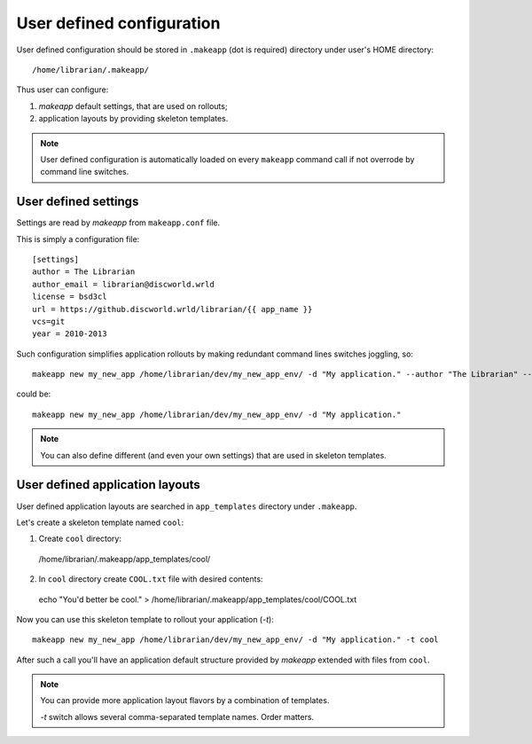 User defined configuration
==========================

User defined configuration should be stored in ``.makeapp`` (dot is required) directory under user's HOME directory::

    /home/librarian/.makeapp/


Thus user can configure:

1. `makeapp` default settings, that are used on rollouts;
2. application layouts by providing skeleton templates.


.. note::

    User defined configuration is automatically loaded on every ``makeapp`` command call if not overrode
    by command line switches.



User defined settings
---------------------

Settings are read by `makeapp` from ``makeapp.conf`` file.

This is simply a configuration file::

    [settings]
    author = The Librarian
    author_email = librarian@discworld.wrld
    license = bsd3cl
    url = https://github.discworld.wrld/librarian/{{ app_name }}
    vcs=git
    year = 2010-2013


Such configuration simplifies application rollouts by making redundant command lines switches joggling, so::

    makeapp new my_new_app /home/librarian/dev/my_new_app_env/ -d "My application." --author "The Librarian" --year "2010-2013"

could be::

    makeapp new my_new_app /home/librarian/dev/my_new_app_env/ -d "My application."


.. note::

    You can also define different (and even your own settings) that are used in skeleton templates.



User defined application layouts
--------------------------------

User defined application layouts are searched in ``app_templates`` directory under ``.makeapp``.

Let's create a skeleton template named ``cool``:

1. Create ``cool`` directory::

  /home/librarian/.makeapp/app_templates/cool/

2. In ``cool`` directory create ``COOL.txt`` file with desired contents::

  echo "You'd better be cool." > /home/librarian/.makeapp/app_templates/cool/COOL.txt


Now you can use this skeleton template to rollout your application (`-t`)::

    makeapp new my_new_app /home/librarian/dev/my_new_app_env/ -d "My application." -t cool

After such a call you'll have an application default structure provided by `makeapp` extended with files
from ``cool``.


.. note::

    You can provide more application layout flavors by a combination of templates.

    `-t` switch allows several comma-separated template names. Order matters.
